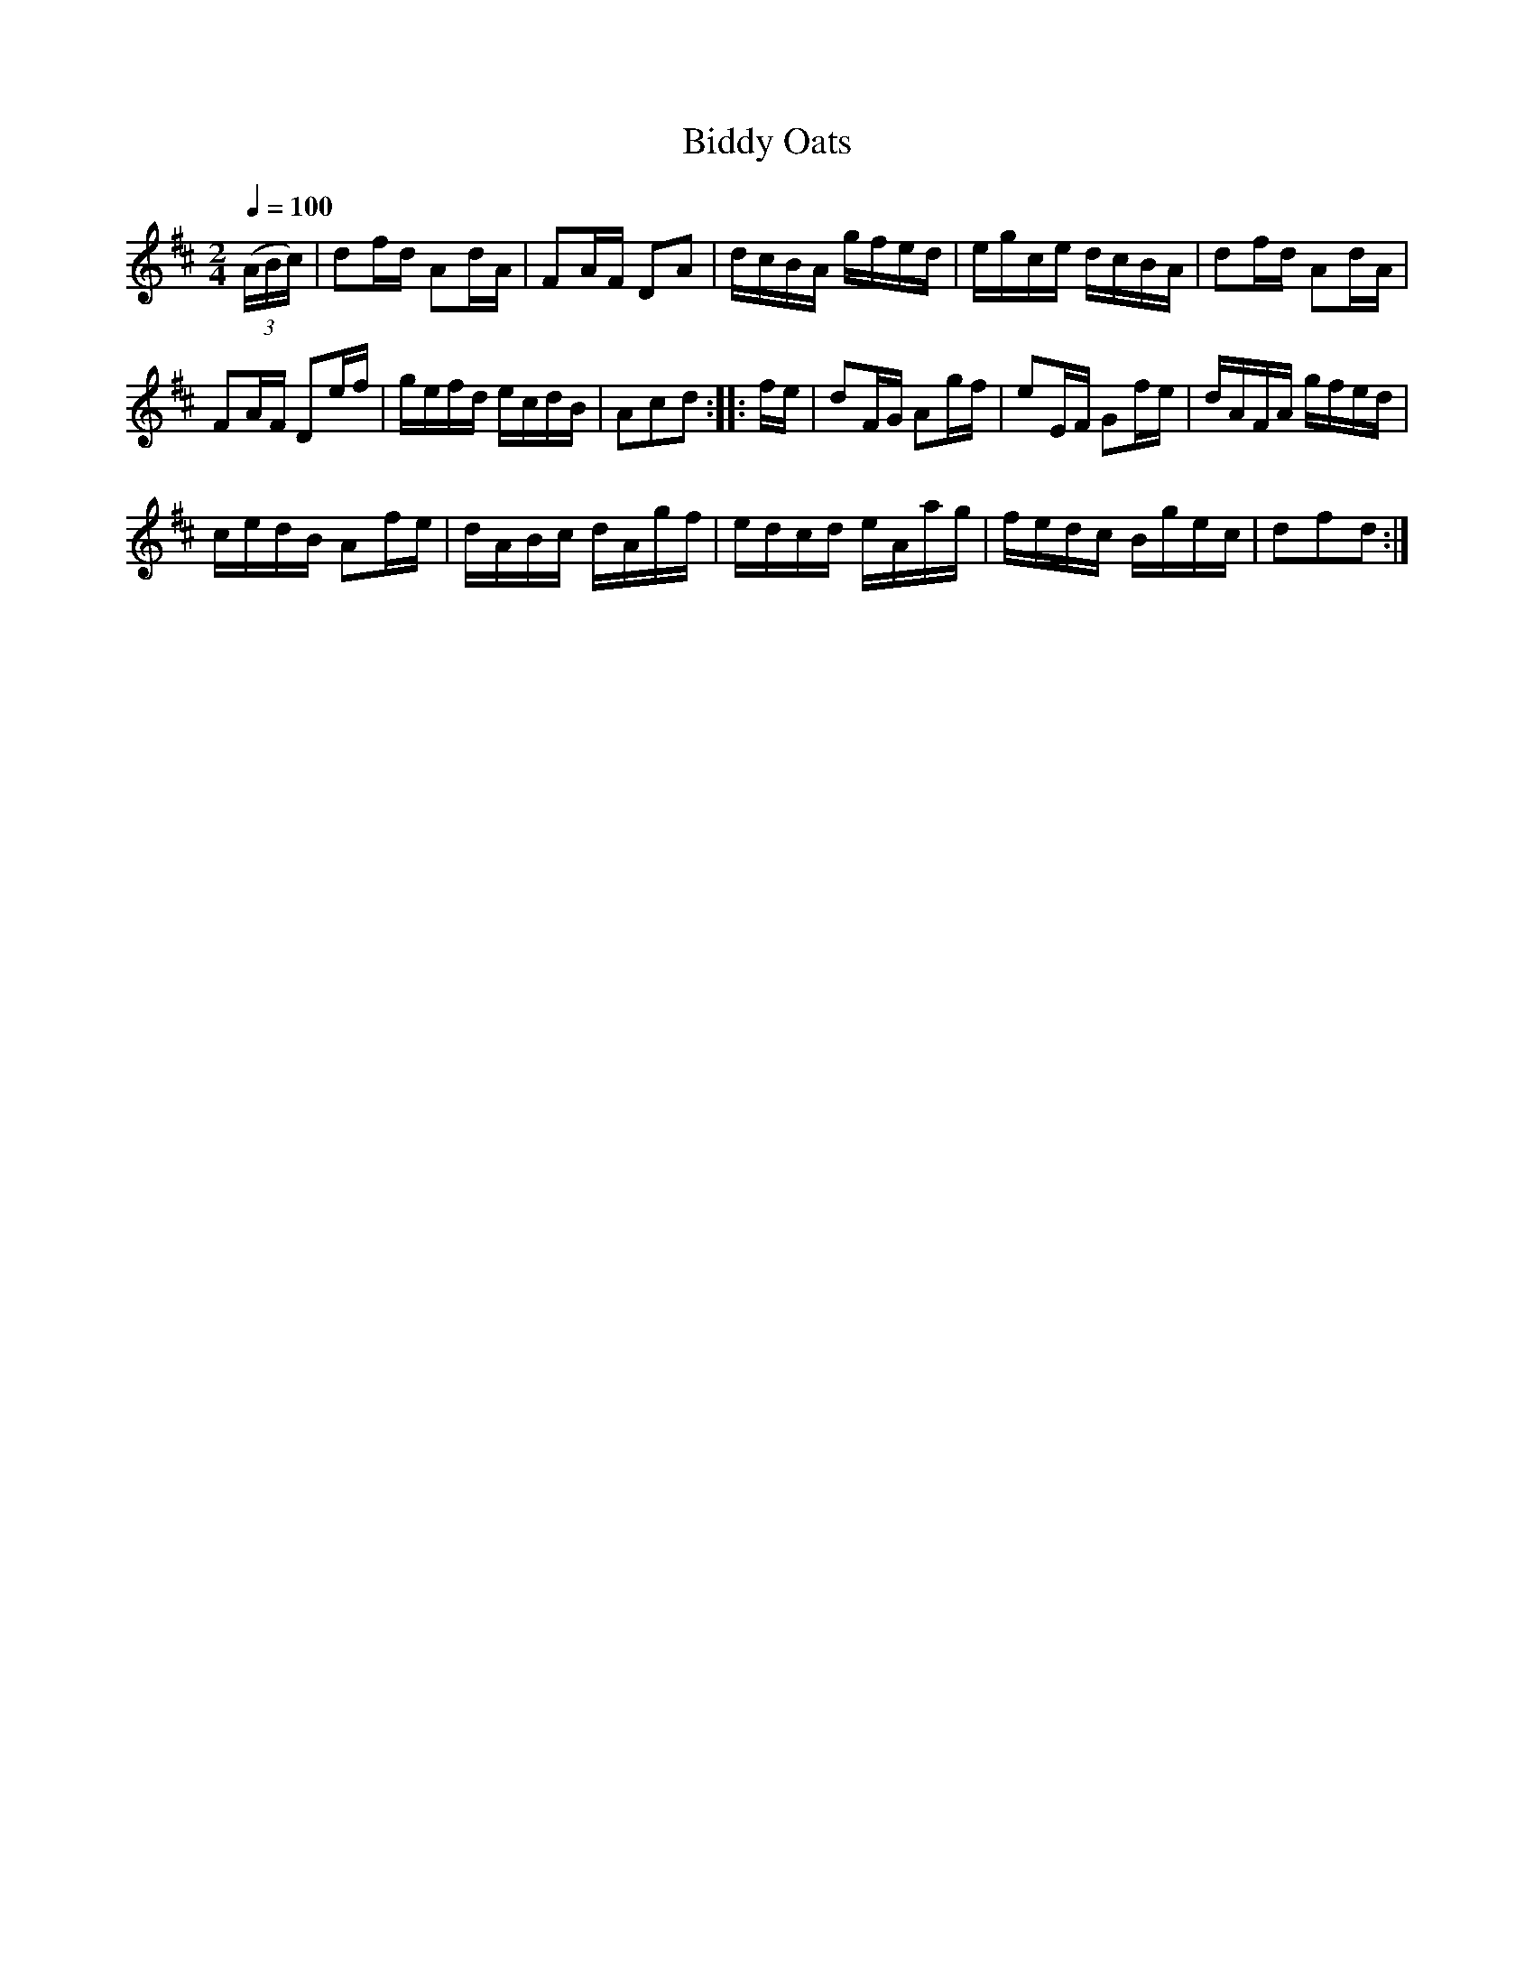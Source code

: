 X:50
T:Biddy Oats
M:2/4
Q:1/4=100
L:1/16
K:D
%%MIDI channel 1
%%MIDI program 72
%%MIDI transpose 8
%%MIDI grace 1/8
%%MIDI ratio 3 1
(3(ABc)|d2fd A2dA|F2AF D2A2|dcBA gfed|egce dcBA|d2fd A2dA|
F2AF D2ef|gefd ecdB|A2c2d2::fe|d2FG A2gf|e2EF G2fe|dAFA gfed|
cedB A2fe|dABc dAgf|edcd eAag|fedc Bgec|d2f2d2:|
